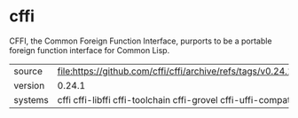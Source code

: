 * cffi

CFFI, the Common Foreign Function Interface, purports to be a portable foreign function interface for Common Lisp.

|---------+--------------------------------------------------------------------|
| source  | file:https://github.com/cffi/cffi/archive/refs/tags/v0.24.1.tar.gz |
| version | 0.24.1                                                             |
| systems | cffi cffi-libffi cffi-toolchain cffi-grovel cffi-uffi-compat       |
|---------+--------------------------------------------------------------------|
